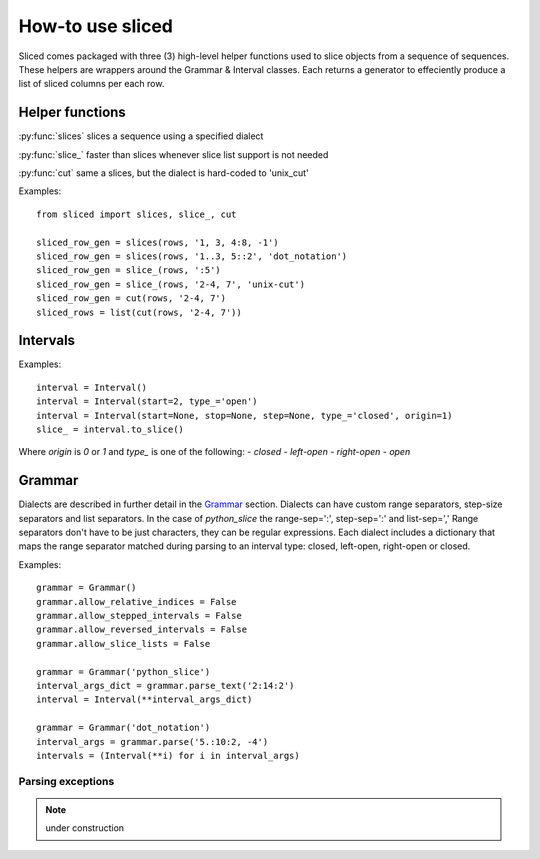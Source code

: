 How-to use sliced
=================

Sliced comes packaged with three (3) high-level helper functions used to slice
objects from a sequence of sequences. These helpers are wrappers around the
Grammar & Interval classes.  Each returns a generator to effeciently produce
a list of sliced columns per each row.


Helper functions
----------------

:py:func:`slices`  slices a sequence using a specified dialect

:py:func:`slice_`  faster than slices whenever slice list support is not needed

:py:func:`cut`     same a slices, but the dialect is hard-coded to 'unix_cut'

Examples::

    from sliced import slices, slice_, cut

    sliced_row_gen = slices(rows, '1, 3, 4:8, -1')
    sliced_row_gen = slices(rows, '1..3, 5::2', 'dot_notation')
    sliced_row_gen = slice_(rows, ':5')
    sliced_row_gen = slice_(rows, '2-4, 7', 'unix-cut')
    sliced_row_gen = cut(rows, '2-4, 7')
    sliced_rows = list(cut(rows, '2-4, 7'))

.. py:function:: slices(seq, text, dialect=None)

    extract columns from rows using one or more slice strings
     
    :param Sequence seq: A 2-d Sequence to slice (i.e. rows & columns)
    :param str text:     Slice string specified in the selected dialect.
    :param str dialect:  Dialect name; used to build grammar and parse text.
                         The name must be defined in the Grammar class.
    :type dialect:       None or str
    :returns:            Produces a list of sliced objects per `seq` item.
    :rtype: generator

    >>> seq = [['a1', 'a2', 'a3'], ['b1', 'b2', 'b3']]
    >>> list(sliced(seq, '2:, 1'))
    [['a2', 'a3', 'a1'], ['b2', 'b3', 'b1']]
    
    >>> list(sliced(seq, '1.:.3', 'dot_notation'))
    [['a2'], ['b2']]
    
    >>> list(sliced(seq, '1.:3', 'dot_notation'))
    [['a2', 'a3'], ['b2', 'b3']]
    
    >>> list(sliced(seq, '1..3', 'double_dot'))
    [['a1', 'a2', 'a3'], ['b1', 'b2', 'b3']]

    >>> list(sliced(seq, '1...3', 'double_dot'))
    [['a1', 'a2'], ['b1', 'b2']]


.. py:function:: slice_(seq, text, dialect=None)

    extract columns from rows using a single slice

    Similar to the sliced function, but faster; slice lists are not allowed.

    :param Sequence seq: A 2-d Sequence to slice (i.e. rows & columns)
    :param str text:     Slice string specified in the selected dialect.
    :param str dialect:  Dialect name; used to build grammar and parse text.
                         The name must be defined in the Grammar class.
    :type dialect:       None or str
    :returns:            Produces a list of sliced objects per `seq` item.
    :rtype: generator

    >>> seq = [['a1', 'a2', 'a3'], ['b1', 'b2', 'b3']]
    >>> list(sliced(seq, '2:'))
    [['a2', 'a3'], ['b2', 'b3']]


.. py:function:: cut(seq, text)

    extract columns from rows using Unix cut-style syntax

    :param Sequence seq: 2-d Sequence to slice (i.e. rows & columns)
    :param str text:     Slice string specified in the selected dialect.
    :returns:            Produces a list of sliced objects per `seq` item.
    :rtype:              generator

    >>> seq = [['a1', 'a2', 'a3'], ['b1', 'b2', 'b3']]
    >>> list(cut(seq, '2-, 1'))
    [['a2', 'a3', 'a1'], ['b2', 'b3', 'b1']]


Intervals
---------

Examples::

    interval = Interval()
    interval = Interval(start=2, type_='open')
    interval = Interval(start=None, stop=None, step=None, type_='closed', origin=1)
    slice_ = interval.to_slice()

Where `origin` is `0` or `1` and `type_` is one of the following:
- `closed`
- `left-open`
- `right-open`
- `open`

.. see also::

    Additional features in `Slicing with intervals`_


Grammar
-------

Dialects are described in further detail in the Grammar_ section.  Dialects
can have custom range separators, step-size separators and list separators.
In the case of `python_slice` the range-sep=':', step-sep=':' and list-sep=','
Range separators don't have to be just characters, they can be regular
expressions. Each dialect includes a dictionary that maps the range separator
matched during parsing to an interval type: closed, left-open, right-open or
closed. 

Examples::

    grammar = Grammar()
    grammar.allow_relative_indices = False
    grammar.allow_stepped_intervals = False
    grammar.allow_reversed_intervals = False
    grammar.allow_slice_lists = False

    grammar = Grammar('python_slice')
    interval_args_dict = grammar.parse_text('2:14:2')
    interval = Interval(**interval_args_dict)

    grammar = Grammar('dot_notation')
    interval_args = grammar.parse('5.:10:2, -4')
    intervals = (Interval(**i) for i in interval_args)

.. see also::

    Additional features in `Slicing with dialects & grammars`_

Parsing exceptions
^^^^^^^^^^^^^^^^^^

.. note::

    under construction

